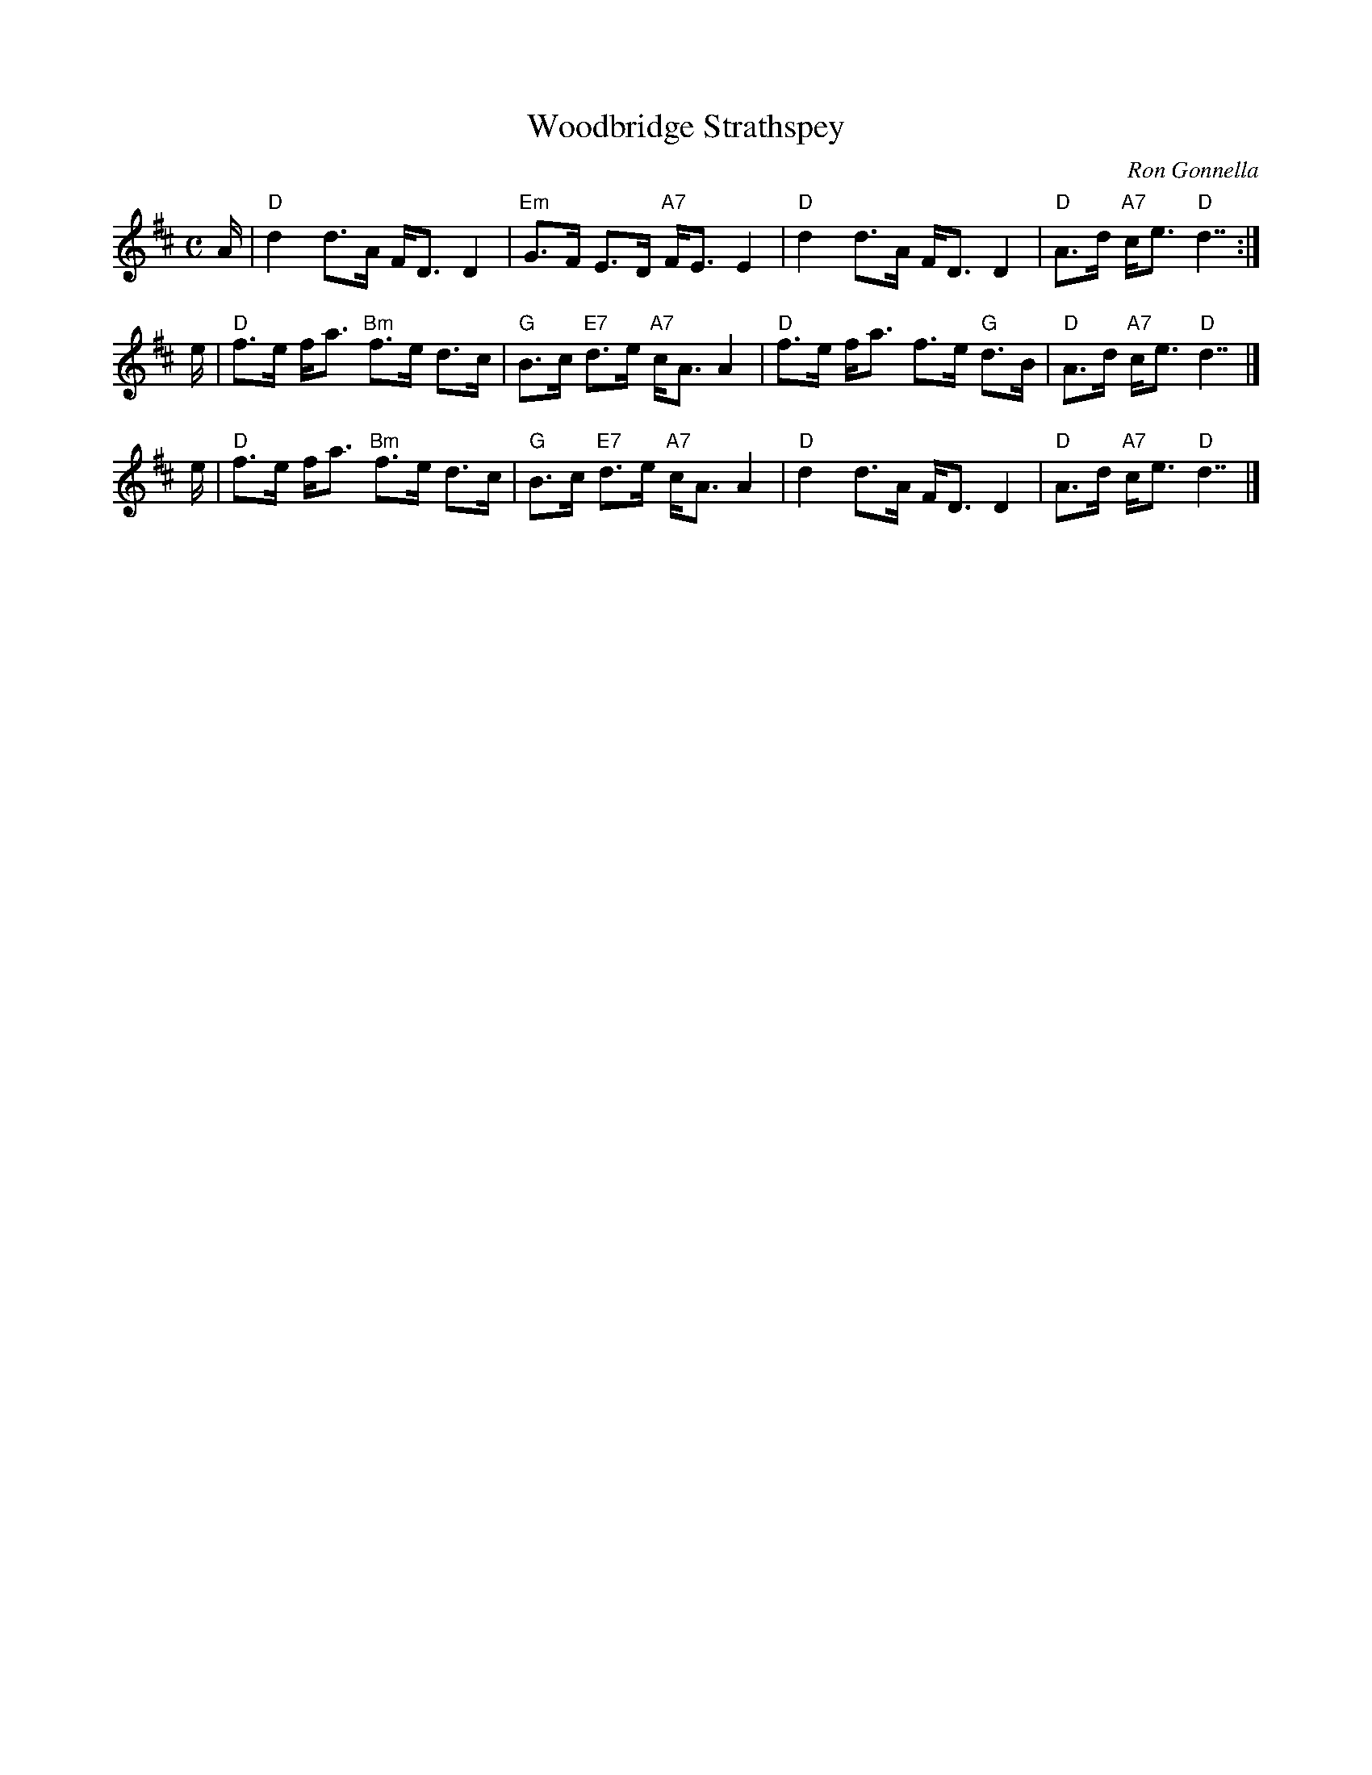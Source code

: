 X: 1
T: Woodbridge Strathspey
C: Ron Gonnella
R: strathspey
Z: 2006 John Chambers <jc:trillian.mit.edu>
S: printed MS of unknown origin
M: C
L: 1/16
K: D
A | "D"d4  d3A     FD3 D4  | "Em"G3F     E3D "A7"FE3 E4 | "D"d4  d3A FD3    D4  | "D"A3d "A7"ce3 "D"d7 :|
e | "D"f3e fa3 "Bm"f3e d3c |  "G"B3c "E7"d3e "A7"cA3 A4 | "D"f3e fa3 f3e "G"d3B | "D"A3d "A7"ce3 "D"d7 |]
e | "D"f3e fa3 "Bm"f3e d3c |  "G"B3c "E7"d3e "A7"cA3 A4 | "D"d4  d3A FD3    D4  | "D"A3d "A7"ce3 "D"d7 |]
